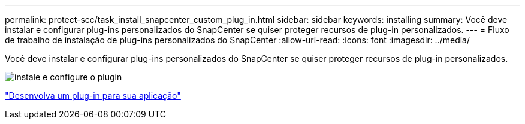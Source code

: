 ---
permalink: protect-scc/task_install_snapcenter_custom_plug_in.html 
sidebar: sidebar 
keywords: installing 
summary: Você deve instalar e configurar plug-ins personalizados do SnapCenter se quiser proteger recursos de plug-in personalizados. 
---
= Fluxo de trabalho de instalação de plug-ins personalizados do SnapCenter
:allow-uri-read: 
:icons: font
:imagesdir: ../media/


[role="lead"]
Você deve instalar e configurar plug-ins personalizados do SnapCenter se quiser proteger recursos de plug-in personalizados.

image::../media/scc_install_configure_workflow.gif[instale e configure o plugin]

link:concept_develop_a_plug_in_for_your_application.html["Desenvolva um plug-in para sua aplicação"]

